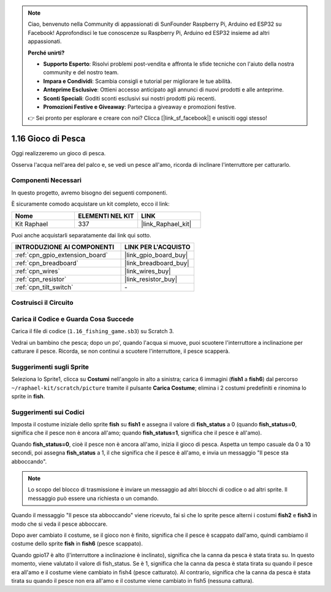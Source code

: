 .. note::

    Ciao, benvenuto nella Community di appassionati di SunFounder Raspberry Pi, Arduino ed ESP32 su Facebook! Approfondisci le tue conoscenze su Raspberry Pi, Arduino ed ESP32 insieme ad altri appassionati.

    **Perché unirti?**

    - **Supporto Esperto**: Risolvi problemi post-vendita e affronta le sfide tecniche con l'aiuto della nostra community e del nostro team.
    - **Impara e Condividi**: Scambia consigli e tutorial per migliorare le tue abilità.
    - **Anteprime Esclusive**: Ottieni accesso anticipato agli annunci di nuovi prodotti e alle anteprime.
    - **Sconti Speciali**: Goditi sconti esclusivi sui nostri prodotti più recenti.
    - **Promozioni Festive e Giveaway**: Partecipa a giveaway e promozioni festive.

    👉 Sei pronto per esplorare e creare con noi? Clicca [|link_sf_facebook|] e unisciti oggi stesso!

.. _1.16_scratch:

1.16 Gioco di Pesca
==========================

Oggi realizzeremo un gioco di pesca.

Osserva l'acqua nell'area del palco e, se vedi un pesce all'amo, ricorda di inclinare l'interruttore per catturarlo.

.. image:: img/1.16_header.png

Componenti Necessari
--------------------------------

In questo progetto, avremo bisogno dei seguenti componenti.

.. image:: img/1.16_component.png

È sicuramente comodo acquistare un kit completo, ecco il link:

.. list-table::
    :widths: 20 20 20
    :header-rows: 1

    *   - Nome
        - ELEMENTI NEL KIT
        - LINK
    *   - Kit Raphael
        - 337
        - |link_Raphael_kit|

Puoi anche acquistarli separatamente dai link qui sotto.

.. list-table::
    :widths: 30 20
    :header-rows: 1

    *   - INTRODUZIONE AI COMPONENTI
        - LINK PER L'ACQUISTO

    *   - :ref:`cpn_gpio_extension_board`
        - |link_gpio_board_buy|
    *   - :ref:`cpn_breadboard`
        - |link_breadboard_buy|
    *   - :ref:`cpn_wires`
        - |link_wires_buy|
    *   - :ref:`cpn_resistor`
        - |link_resistor_buy|
    *   - :ref:`cpn_tilt_switch`
        - \-

Costruisci il Circuito
--------------------------

.. image:: img/1.16_fritzing.png

Carica il Codice e Guarda Cosa Succede
-----------------------------------------

Carica il file di codice (``1.16_fishing_game.sb3``) su Scratch 3.

Vedrai un bambino che pesca; dopo un po', quando l'acqua si muove, puoi scuotere l'interruttore a inclinazione per catturare il pesce.
Ricorda, se non continui a scuotere l'interruttore, il pesce scapperà.

Suggerimenti sugli Sprite
--------------------------------------

Seleziona lo Sprite1, clicca su **Costumi** nell'angolo in alto a sinistra; carica 6 immagini (**fish1** a **fish6**) dal percorso ``~/raphael-kit/scratch/picture`` tramite il pulsante **Carica Costume**; elimina i 2 costumi predefiniti e rinomina lo sprite in **fish**.

.. image:: img/1.16_upload_fish.png


Suggerimenti sui Codici
------------------------------

.. image:: img/1.16_fish2.png
  :width: 400

Imposta il costume iniziale dello sprite **fish** su **fish1** e assegna il valore di **fish_status** a 0 (quando **fish_status=0**, significa che il pesce non è ancora all'amo; quando **fish_status=1**, significa che il pesce è all'amo).

.. image:: img/1.16_fish3.png
  :width: 400

Quando **fish_status=0**, cioè il pesce non è ancora all'amo, inizia il gioco di pesca. Aspetta un tempo casuale da 0 a 10 secondi, poi assegna **fish_status** a 1, il che significa che il pesce è all'amo, e invia un messaggio "Il pesce sta abboccando".

.. note::

  Lo scopo del blocco di trasmissione è inviare un messaggio ad altri blocchi di codice o ad altri sprite. Il messaggio può essere una richiesta o un comando.

.. image:: img/1.16_fish4.png
  :width: 400

Quando il messaggio "Il pesce sta abboccando" viene ricevuto, fai sì che lo sprite pesce alterni i costumi **fish2** e **fish3** in modo che si veda il pesce abboccare.

.. image:: img/1.16_fish5.png
  :width: 400

Dopo aver cambiato il costume, se il gioco non è finito, significa che il pesce è scappato dall'amo, quindi cambiamo il costume dello sprite **fish** in **fish6** (pesce scappato).

.. image:: img/1.16_fish6.png
  :width: 400

Quando gpio17 è alto (l'interruttore a inclinazione è inclinato), significa che la canna da pesca è stata tirata su. In questo momento, viene valutato il valore di fish_status. Se è 1, significa che la canna da pesca è stata tirata su quando il pesce era all'amo e il costume viene cambiato in fish4 (pesce catturato). Al contrario, significa che la canna da pesca è stata tirata su quando il pesce non era all'amo e il costume viene cambiato in fish5 (nessuna cattura).
